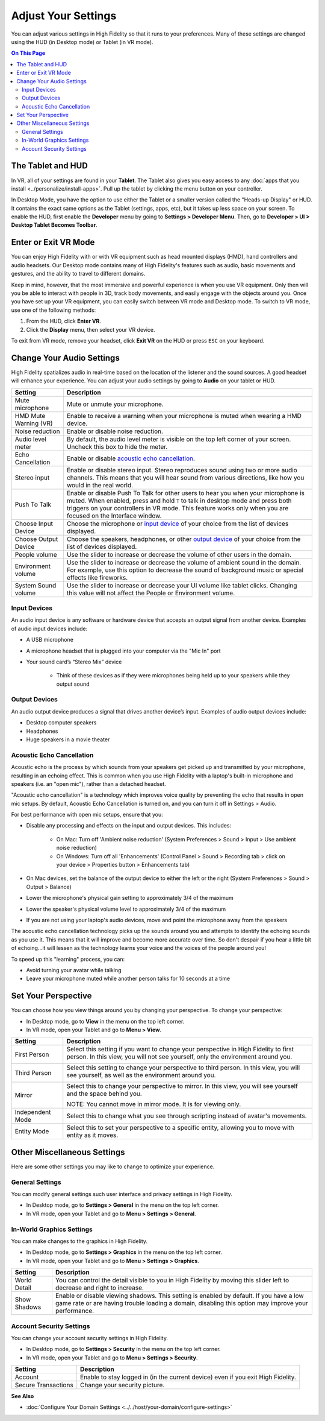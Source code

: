 #########################
Adjust Your Settings
#########################

You can adjust various settings in High Fidelity so that it runs to your preferences. Many of these settings are changed using the HUD (in Desktop mode) or Tablet (in VR mode). 

.. contents:: On This Page
    :depth: 2

------------------------
The Tablet and HUD
------------------------

In VR, all of your settings are found in your **Tablet**. The Tablet also gives you easy access to any :doc:`apps that you install <../personalize/install-apps>`. Pull up the tablet by clicking the menu button on your controller.

.. image:: _images/tablet.png

In Desktop Mode, you have the option to use either the Tablet or a smaller version called the "Heads-up Display" or HUD. It contains the exact same options as the Tablet (settings, apps, etc), but it takes up less space on your screen. To enable the HUD, first enable the **Developer** menu by going to **Settings > Developer Menu**. Then, go to **Developer > UI > Desktop Tablet Becomes Toolbar**. 

.. image:: _images/hud.png

------------------------------
Enter or Exit VR Mode
------------------------------

You can enjoy High Fidelity with or with VR equipment such as head mounted displays (HMD), hand controllers and audio headsets. Our Desktop mode contains many of High Fidelity's features such as audio, basic movements and gestures, and the ability to travel to different domains. 

Keep in mind, however, that the most immersive and powerful experience is when you use VR equipment. Only then will you be able to interact with people in 3D, track body movements, and easily engage with the objects around you. Once you have set up your VR equipment, you can easily switch between VR mode and Desktop mode. To switch to VR mode, use one of the following methods: 

1. From the HUD, click **Enter VR**.
2. Click the **Display** menu, then select your VR device. 

To exit from VR mode, remove your headset, click **Exit VR** on the HUD or press ``ESC`` on your keyboard.

------------------------------
Change Your Audio Settings
------------------------------

High Fidelity spatializes audio in real-time based on the location of the listener and the sound sources. A good headset will enhance your experience. You can adjust your audio settings by going to **Audio** on your tablet or HUD. 

+----------------------------+--------------------------------------------------------------------------------------+
| Setting                    | Description                                                                          |
+============================+======================================================================================+
| Mute microphone            | Mute or unmute your microphone.                                                      |
+----------------------------+--------------------------------------------------------------------------------------+
| HMD Mute Warning (VR)      | Enable to receive a warning when your microphone is muted when wearing a HMD device. |
+----------------------------+--------------------------------------------------------------------------------------+
| Noise reduction            | Enable or disable noise reduction.                                                   |
+----------------------------+--------------------------------------------------------------------------------------+
| Audio level meter          | By default, the audio level meter is visible on the top left corner of your screen.  |
|                            | Uncheck this box to hide the meter.                                                  |
+----------------------------+--------------------------------------------------------------------------------------+
| Echo Cancellation          | Enable or disable `acoustic echo cancellation <#acoustic-echo-cancellation>`_.       |
+----------------------------+--------------------------------------------------------------------------------------+
| Stereo input               | Enable or disable stereo input. Stereo reproduces sound using two or more audio      |
|                            | channels. This means that you will hear sound from various directions, like how you  |
|                            | would in the real world.                                                             |
+----------------------------+--------------------------------------------------------------------------------------+
| Push To Talk               | Enable or disable Push To Talk for other users to hear you when your microphone is   |
|                            | muted. When enabled, press and hold ``T`` to talk in desktop mode and press both     |
|                            | triggers on your controllers in VR mode. This feature works only when you are        |
|                            | focused on the Interface window.                                                     |
+----------------------------+--------------------------------------------------------------------------------------+
| Choose Input Device        | Choose the microphone or `input device <#input-devices>`_ of your choice from the    |
|                            | list of devices displayed.                                                           |
+----------------------------+--------------------------------------------------------------------------------------+
| Choose Output Device       | Choose the speakers, headphones, or other `output device <#output-devices>`_ of      |
|                            | your choice from the list of devices displayed.                                      |
+----------------------------+--------------------------------------------------------------------------------------+
| People volume              | Use the slider to increase or decrease the volume of other users in the domain.      |
+----------------------------+--------------------------------------------------------------------------------------+
| Environment volume         | Use the slider to increase or decrease the volume of ambient sound in the domain.    |
|                            | For example, use this option to decrease the sound of background music or special    |
|                            | effects like fireworks.                                                              |
+----------------------------+--------------------------------------------------------------------------------------+
| System Sound volume        | Use the slider to increase or decrease your UI volume like tablet clicks.            |
|                            | Changing this value will not affect the People or Environment volume.                |
+----------------------------+--------------------------------------------------------------------------------------+


^^^^^^^^^^^^^^^^^^^^^^^
Input Devices 
^^^^^^^^^^^^^^^^^^^^^^^

An audio input device is any software or hardware device that accepts an output signal from another device. Examples of audio input devices include:

* A USB microphone
* A microphone headset that is plugged into your computer via the "Mic In" port
* Your sound card’s “Stereo Mix” device

	* Think of these devices as if they were microphones being held up to your speakers while they output sound
	
^^^^^^^^^^^^^^^^^^^^^^
Output Devices
^^^^^^^^^^^^^^^^^^^^^^

An audio output device produces a signal that drives another device’s input. Examples of audio output devices include:

* Desktop computer speakers
* Headphones
* Huge speakers in a movie theater


^^^^^^^^^^^^^^^^^^^^^^^^^^^^^
Acoustic Echo Cancellation 
^^^^^^^^^^^^^^^^^^^^^^^^^^^^^

Acoustic echo is the process by which sounds from your speakers get picked up and transmitted by your microphone, resulting in an echoing effect. This is common when you use High Fidelity with a laptop's built-in microphone and speakers (i.e. an "open mic"), rather than a detached headset.

"Acoustic echo cancellation" is a technology which improves voice quality by preventing the echo that results in open mic setups. By default, Acoustic Echo Cancellation is turned on, and you can turn it off in Settings > Audio.

For best performance with open mic setups, ensure that you:

* Disable any processing and effects on the input and output devices. This includes:

    * On Mac: Turn off 'Ambient noise reduction' (System Preferences > Sound > Input > Use ambient noise reduction)
    * On Windows: Turn off all 'Enhancements' (Control Panel > Sound > Recording tab > click on your device > Properties button > Enhancements tab)

* On Mac devices, set the balance of the output device to either the left or the right (System Preferences > Sound > Output > Balance)
* Lower the microphone's physical gain setting to approximately 3/4 of the maximum
* Lower the speaker's physical volume level to approximately 3/4 of the maximum
* If you are not using your laptop's audio devices, move and point the microphone away from the speakers

The acoustic echo cancellation technology picks up the sounds around you and attempts to identify the echoing sounds as you use it. This means that it will improve and become more accurate over time. So don't despair if you hear a little bit of echoing...it will lessen as the technology learns your voice and the voices of the people around you! 

To speed up this "learning" process, you can:

* Avoid turning your avatar while talking
* Leave your microphone muted while another person talks for 10 seconds at a time


-----------------------------
Set Your Perspective
-----------------------------

You can choose how you view things around you by changing your perspective. To change your perspective: 

* In Desktop mode, go to **View** in the menu on the top left corner. 
* In VR mode, open your Tablet and go to **Menu > View**.

+------------------+---------------------------------------------------------------------------------------------------------+
| Setting          | Description                                                                                             |
+==================+=========================================================================================================+
| First Person     | Select this setting if you want to change your perspective in High Fidelity to first person.            |
|                  | In this view, you will not see yourself, only the environment around you.                               |
|                  |                                                                                                         |
|                  | .. image:: _images/first-person.png                                                                     |
+------------------+---------------------------------------------------------------------------------------------------------+
| Third Person     | Select this setting to change your perspective to third person. In this view, you will see              |
|                  | yourself, as well as the environment around you.                                                        |
|                  |                                                                                                         |
|                  | .. image:: _images/third-person.png                                                                     |
+------------------+---------------------------------------------------------------------------------------------------------+
| Mirror           | Select this to change your perspective to mirror. In this view, you will see yourself and               |
|                  | the space behind you.                                                                                   |
|                  |                                                                                                         |
|                  | .. image:: _images/mirror.png                                                                           |
|                  |                                                                                                         |
|                  | NOTE: You cannot move in mirror mode. It is for viewing only.                                           |
+------------------+---------------------------------------------------------------------------------------------------------+
| Independent Mode | Select this to change what you see through scripting instead of avatar's movements.                     |
+------------------+---------------------------------------------------------------------------------------------------------+
| Entity Mode      | Select this to set your perspective to a specific entity, allowing you to move with entity as it moves. |
+------------------+---------------------------------------------------------------------------------------------------------+


--------------------------------
Other Miscellaneous Settings
--------------------------------

Here are some other settings you may like to change to optimize your experience.

^^^^^^^^^^^^^^^^^^^^^^
General Settings
^^^^^^^^^^^^^^^^^^^^^^

You can modify general settings such user interface and privacy settings in High Fidelity. 

* In Desktop mode, go to **Settings > General** in the menu on the top left corner. 
* In VR mode, open your Tablet and go to **Menu > Settings > General**.



^^^^^^^^^^^^^^^^^^^^^^^^^^^^^
In-World Graphics Settings
^^^^^^^^^^^^^^^^^^^^^^^^^^^^^

You can make changes to the graphics in High Fidelity. 

- In Desktop mode, go to **Settings > Graphics** in the menu on the top left corner. 
- In VR mode, open your Tablet and go to **Menu > Settings > Graphics**.

+--------------+----------------------------------------------------------------------------------------+
| Setting      | Description                                                                            |
+==============+========================================================================================+
| World Detail | You can control the detail visible to you in High Fidelity by moving this slider left  |
|              | to decrease and right to increase.                                                     |
+--------------+----------------------------------------------------------------------------------------+
| Show Shadows | Enable or disable viewing shadows. This setting is enabled by default. If you have a   |
|              | low game rate or are having trouble loading a domain, disabling this option may        |
|              | improve your performance.                                                              |
+--------------+----------------------------------------------------------------------------------------+

^^^^^^^^^^^^^^^^^^^^^^^^^^^
Account Security Settings
^^^^^^^^^^^^^^^^^^^^^^^^^^^

You can change your account security settings in High Fidelity.

- In Desktop mode, go to **Settings > Security** in the menu on the top left corner. 
- In VR mode, open your Tablet and go to **Menu > Settings > Security**.

+---------------------+----------------------------------------------------------------------------------+
| Setting             | Description                                                                      |
+=====================+==================================================================================+
| Account             | Enable to stay logged in (in the current device) even if you exit High Fidelity. |
+---------------------+----------------------------------------------------------------------------------+
| Secure Transactions | Change your security picture.                                                    |
+---------------------+----------------------------------------------------------------------------------+

**See Also**

+ :doc:`Configure Your Domain Settings <../../host/your-domain/configure-settings>`
